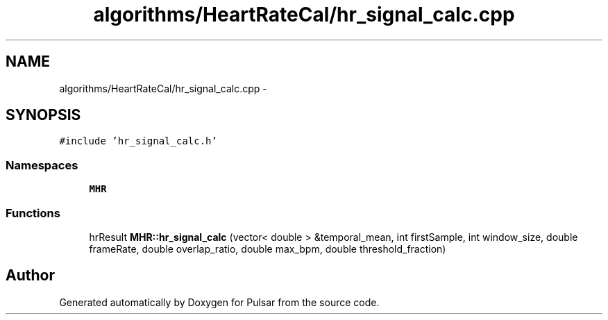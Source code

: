 .TH "algorithms/HeartRateCal/hr_signal_calc.cpp" 3 "Sat Aug 30 2014" "Pulsar" \" -*- nroff -*-
.ad l
.nh
.SH NAME
algorithms/HeartRateCal/hr_signal_calc.cpp \- 
.SH SYNOPSIS
.br
.PP
\fC#include 'hr_signal_calc\&.h'\fP
.br

.SS "Namespaces"

.in +1c
.ti -1c
.RI " \fBMHR\fP"
.br
.in -1c
.SS "Functions"

.in +1c
.ti -1c
.RI "hrResult \fBMHR::hr_signal_calc\fP (vector< double > &temporal_mean, int firstSample, int window_size, double frameRate, double overlap_ratio, double max_bpm, double threshold_fraction)"
.br
.in -1c
.SH "Author"
.PP 
Generated automatically by Doxygen for Pulsar from the source code\&.
